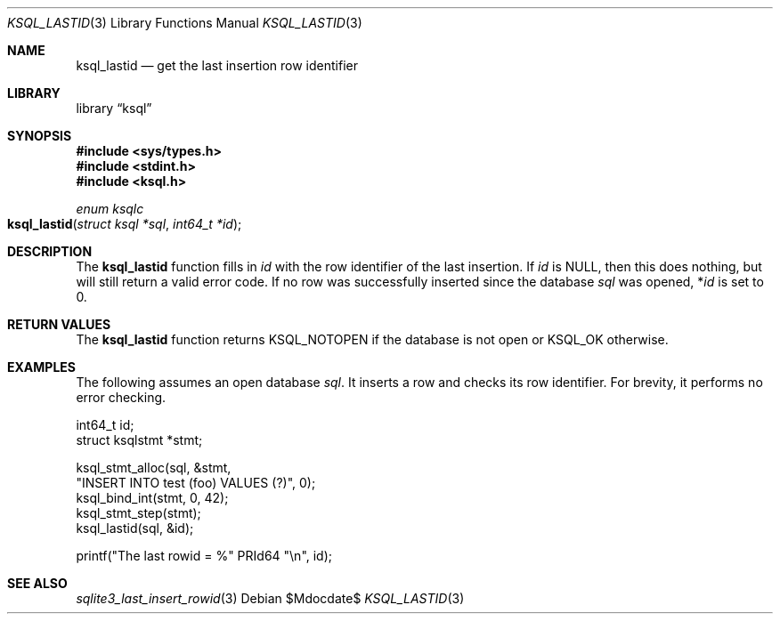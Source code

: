 .\"	$Id$
.\"
.\" Copyright (c) 2016, 2018 Kristaps Dzonsons <kristaps@bsd.lv>
.\"
.\" Permission to use, copy, modify, and distribute this software for any
.\" purpose with or without fee is hereby granted, provided that the above
.\" copyright notice and this permission notice appear in all copies.
.\"
.\" THE SOFTWARE IS PROVIDED "AS IS" AND THE AUTHOR DISCLAIMS ALL WARRANTIES
.\" WITH REGARD TO THIS SOFTWARE INCLUDING ALL IMPLIED WARRANTIES OF
.\" MERCHANTABILITY AND FITNESS. IN NO EVENT SHALL THE AUTHOR BE LIABLE FOR
.\" ANY SPECIAL, DIRECT, INDIRECT, OR CONSEQUENTIAL DAMAGES OR ANY DAMAGES
.\" WHATSOEVER RESULTING FROM LOSS OF USE, DATA OR PROFITS, WHETHER IN AN
.\" ACTION OF CONTRACT, NEGLIGENCE OR OTHER TORTIOUS ACTION, ARISING OUT OF
.\" OR IN CONNECTION WITH THE USE OR PERFORMANCE OF THIS SOFTWARE.
.\"
.Dd $Mdocdate$
.Dt KSQL_LASTID 3
.Os
.Sh NAME
.Nm ksql_lastid
.Nd get the last insertion row identifier
.Sh LIBRARY
.Lb ksql
.Sh SYNOPSIS
.In sys/types.h
.In stdint.h
.In ksql.h
.Ft "enum ksqlc"
.Fo ksql_lastid
.Fa "struct ksql *sql"
.Fa "int64_t *id"
.Fc
.Sh DESCRIPTION
The
.Nm
function fills in
.Fa id
with the row identifier of the last insertion.
If
.Fa id
is
.Dv NULL ,
then this does nothing, but will still return a valid error code.
If no row was successfully inserted since the database
.Fa sql
was opened,
.Pf * Fa id
is set to 0.
.\" .Sh CONTEXT
.\" For section 9 functions only.
.\" .Sh IMPLEMENTATION NOTES
.\" Not used in OpenBSD.
.Sh RETURN VALUES
The
.Nm
function returns
.Dv KSQL_NOTOPEN
if the database is not open or
.Dv KSQL_OK
otherwise.
.\" For sections 2, 3, and 9 function return values only.
.\" .Sh ENVIRONMENT
.\" For sections 1, 6, 7, and 8 only.
.\" .Sh FILES
.\" .Sh EXIT STATUS
.\" For sections 1, 6, and 8 only.
.Sh EXAMPLES
The following assumes an open database
.Va sql .
It inserts a row and checks its row identifier.
For brevity, it performs no error checking.
.Bd -literal
int64_t id;
struct ksqlstmt *stmt;

ksql_stmt_alloc(sql, &stmt, 
  "INSERT INTO test (foo) VALUES (?)", 0);
ksql_bind_int(stmt, 0, 42);
ksql_stmt_step(stmt);
ksql_lastid(sql, &id);

printf("The last rowid = %" PRId64 "\en", id);
.Ed
.\" .Sh DIAGNOSTICS
.\" For sections 1, 4, 6, 7, 8, and 9 printf/stderr messages only.
.\" .Sh ERRORS
.\" For sections 2, 3, 4, and 9 errno settings only.
.Sh SEE ALSO
.Xr sqlite3_last_insert_rowid 3
.\" .Xr foobar 1
.\" .Sh STANDARDS
.\" .Sh HISTORY
.\" .Sh AUTHORS
.\" .Sh CAVEATS
.\" .Sh BUGS
.\" .Sh SECURITY CONSIDERATIONS
.\" Not used in OpenBSD.
